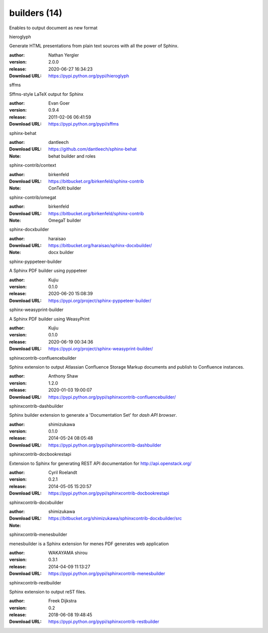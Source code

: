 builders (14)
=============

Enables to output document as new format

.. role:: extension-name


.. container:: sphinx-extension PyPI

   :extension-name:`hieroglyph`
   |hieroglyph-py_versions| |hieroglyph-download|

   Generate HTML presentations from plain text sources with all the power of Sphinx.

   :author:  Nathan Yergler
   :version: 2.0.0
   :release: 2020-06-27 16:34:23
   :Download URL: https://pypi.python.org/pypi/hieroglyph

   .. |hieroglyph-py_versions| image:: https://pypip.in/py_versions/hieroglyph/badge.svg
      :target: https://pypi.python.org/pypi/hieroglyph/
      :alt: Latest Version

   .. |hieroglyph-download| image:: https://pypip.in/download/hieroglyph/badge.svg
      :target: https://pypi.python.org/pypi/hieroglyph/
      :alt: Downloads

.. container:: sphinx-extension PyPI

   :extension-name:`sffms`
   |sffms-py_versions| |sffms-download|

   Sffms-style LaTeX output for Sphinx

   :author:  Evan Goer
   :version: 0.9.4
   :release: 2011-02-06 06:41:59
   :Download URL: https://pypi.python.org/pypi/sffms

   .. |sffms-py_versions| image:: https://pypip.in/py_versions/sffms/badge.svg
      :target: https://pypi.python.org/pypi/sffms/
      :alt: Latest Version

   .. |sffms-download| image:: https://pypip.in/download/sffms/badge.svg
      :target: https://pypi.python.org/pypi/sffms/
      :alt: Downloads

.. container:: sphinx-extension github

   :extension-name:`sphinx-behat`

   :author:  dantleech
   :Download URL: https://github.com/dantleech/sphinx-behat
   :Note: behat builder and roles

.. container:: sphinx-extension bitbucket

   :extension-name:`sphinx-contrib/context`

   :author:  birkenfeld
   :Download URL: https://bitbucket.org/birkenfeld/sphinx-contrib
   :Note: ConTeXt builder

.. container:: sphinx-extension bitbucket

   :extension-name:`sphinx-contrib/omegat`

   :author:  birkenfeld
   :Download URL: https://bitbucket.org/birkenfeld/sphinx-contrib
   :Note: OmegaT builder

.. container:: sphinx-extension bitbucket

   :extension-name:`sphinx-docxbuilder`

   :author:  haraisao
   :Download URL: https://bitbucket.org/haraisao/sphinx-docxbuilder/
   :Note: docx builder

.. container:: sphinx-extension PyPI

   :extension-name:`sphinx-pyppeteer-builder`
   |sphinx-pyppeteer-builder-py_versions| |sphinx-pyppeteer-builder-download|

   A Sphinx PDF builder using pyppeteer

   :author:  Kujiu
   :version: 0.1.0
   :release: 2020-06-20 15:08:39
   :Download URL: https://pypi.org/project/sphinx-pyppeteer-builder/

   .. |sphinx-pyppeteer-builder-py_versions| image:: https://pypip.in/py_versions/sphinx-pyppeteer-builder/badge.svg
      :target: https://pypi.python.org/pypi/sphinx-pyppeteer-builder/
      :alt: Latest Version

   .. |sphinx-pyppeteer-builder-download| image:: https://pypip.in/download/sphinx-pyppeteer-builder/badge.svg
      :target: https://pypi.python.org/pypi/sphinx-pyppeteer-builder/
      :alt: Downloads

.. container:: sphinx-extension PyPI

   :extension-name:`sphinx-weasyprint-builder`
   |sphinx-weasyprint-builder-py_versions| |sphinx-weasyprint-builder-download|

   A Sphinx PDF builder using WeasyPrint

   :author:  Kujiu
   :version: 0.1.0
   :release: 2020-06-19 00:34:36
   :Download URL: https://pypi.org/project/sphinx-weasyprint-builder/

   .. |sphinx-weasyprint-builder-py_versions| image:: https://pypip.in/py_versions/sphinx-weasyprint-builder/badge.svg
      :target: https://pypi.python.org/pypi/sphinx-weasyprint-builder/
      :alt: Latest Version

   .. |sphinx-weasyprint-builder-download| image:: https://pypip.in/download/sphinx-weasyprint-builder/badge.svg
      :target: https://pypi.python.org/pypi/sphinx-weasyprint-builder/
      :alt: Downloads

.. container:: sphinx-extension PyPI

   :extension-name:`sphinxcontrib-confluencebuilder`
   |sphinxcontrib-confluencebuilder-py_versions| |sphinxcontrib-confluencebuilder-download|

   Sphinx extension to output Atlassian Confluence Storage Markup documents and publish to Confluence instances.

   :author:  Anthony Shaw
   :version: 1.2.0
   :release: 2020-01-03 19:00:07
   :Download URL: https://pypi.python.org/pypi/sphinxcontrib-confluencebuilder/

   .. |sphinxcontrib-confluencebuilder-py_versions| image:: https://pypip.in/py_versions/sphinxcontrib-confluencebuilder/badge.svg
      :target: https://pypi.python.org/pypi/sphinxcontrib-confluencebuilder/
      :alt: Latest Version

   .. |sphinxcontrib-confluencebuilder-download| image:: https://pypip.in/download/sphinxcontrib-confluencebuilder/badge.svg
      :target: https://pypi.python.org/pypi/sphinxcontrib-confluencebuilder/
      :alt: Downloads

.. container:: sphinx-extension PyPI

   :extension-name:`sphinxcontrib-dashbuilder`
   |sphinxcontrib-dashbuilder-py_versions| |sphinxcontrib-dashbuilder-download|

   Sphinx builder extension to generate a 'Documentation Set' for `dash API browser`.

   :author:  shimizukawa
   :version: 0.1.0
   :release: 2014-05-24 08:05:48
   :Download URL: https://pypi.python.org/pypi/sphinxcontrib-dashbuilder

   .. |sphinxcontrib-dashbuilder-py_versions| image:: https://pypip.in/py_versions/sphinxcontrib-dashbuilder/badge.svg
      :target: https://pypi.python.org/pypi/sphinxcontrib-dashbuilder/
      :alt: Latest Version

   .. |sphinxcontrib-dashbuilder-download| image:: https://pypip.in/download/sphinxcontrib-dashbuilder/badge.svg
      :target: https://pypi.python.org/pypi/sphinxcontrib-dashbuilder/
      :alt: Downloads

.. container:: sphinx-extension PyPI

   :extension-name:`sphinxcontrib-docbookrestapi`
   |sphinxcontrib-docbookrestapi-py_versions| |sphinxcontrib-docbookrestapi-download|

   Extension to Sphinx for generating REST API documentation for http://api.openstack.org/

   :author:  Cyril Roelandt
   :version: 0.2.1
   :release: 2014-05-05 15:20:57
   :Download URL: https://pypi.python.org/pypi/sphinxcontrib-docbookrestapi

   .. |sphinxcontrib-docbookrestapi-py_versions| image:: https://pypip.in/py_versions/sphinxcontrib-docbookrestapi/badge.svg
      :target: https://pypi.python.org/pypi/sphinxcontrib-docbookrestapi/
      :alt: Latest Version

   .. |sphinxcontrib-docbookrestapi-download| image:: https://pypip.in/download/sphinxcontrib-docbookrestapi/badge.svg
      :target: https://pypi.python.org/pypi/sphinxcontrib-docbookrestapi/
      :alt: Downloads

.. container:: sphinx-extension bitbucket

   :extension-name:`sphinxcontrib-docxbuilder`

   :author:  shimizukawa
   :Download URL: https://bitbucket.org/shimizukawa/sphinxcontrib-docxbuilder/src
   :Note: 

.. container:: sphinx-extension PyPI

   :extension-name:`sphinxcontrib-menesbuilder`
   |sphinxcontrib-menesbuilder-py_versions| |sphinxcontrib-menesbuilder-download|

   menesbuilder is a Sphinx extension for menes PDF generates web application

   :author:  WAKAYAMA shirou
   :version: 0.3.1
   :release: 2014-04-09 11:13:27
   :Download URL: https://pypi.python.org/pypi/sphinxcontrib-menesbuilder

   .. |sphinxcontrib-menesbuilder-py_versions| image:: https://pypip.in/py_versions/sphinxcontrib-menesbuilder/badge.svg
      :target: https://pypi.python.org/pypi/sphinxcontrib-menesbuilder/
      :alt: Latest Version

   .. |sphinxcontrib-menesbuilder-download| image:: https://pypip.in/download/sphinxcontrib-menesbuilder/badge.svg
      :target: https://pypi.python.org/pypi/sphinxcontrib-menesbuilder/
      :alt: Downloads

.. container:: sphinx-extension PyPI

   :extension-name:`sphinxcontrib-restbuilder`
   |sphinxcontrib-restbuilder-py_versions| |sphinxcontrib-restbuilder-download|

   Sphinx extension to output reST files.

   :author:  Freek Dijkstra
   :version: 0.2
   :release: 2018-06-08 19:48:45
   :Download URL: https://pypi.python.org/pypi/sphinxcontrib-restbuilder

   .. |sphinxcontrib-restbuilder-py_versions| image:: https://pypip.in/py_versions/sphinxcontrib-restbuilder/badge.svg
      :target: https://pypi.python.org/pypi/sphinxcontrib-restbuilder/
      :alt: Latest Version

   .. |sphinxcontrib-restbuilder-download| image:: https://pypip.in/download/sphinxcontrib-restbuilder/badge.svg
      :target: https://pypi.python.org/pypi/sphinxcontrib-restbuilder/
      :alt: Downloads
